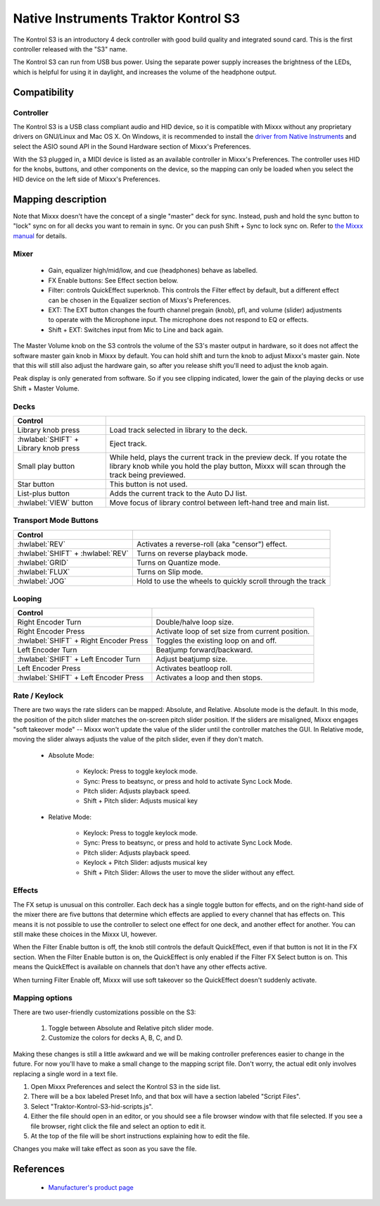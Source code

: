 Native Instruments Traktor Kontrol S3
=====================================

.. sectionauthor::
  Owen Williams <owilliams at mixxx.org>

.. versionadded:: 2.3.0

The Kontrol S3 is an introductory 4 deck controller with good build
quality and integrated sound card. This is the first controller released
with the "S3" name.

The Kontrol S3 can run from USB bus power. Using the separate power
supply increases the brightness of the LEDs, which is helpful for using
it in daylight, and increases the volume of the headphone output.

Compatibility
-------------

Controller
~~~~~~~~~~

The Kontrol S3 is a USB class compliant audio and HID device,
so it is compatible with Mixxx without any proprietary drivers on
GNU/Linux and Mac OS X. On Windows, it is recommended to install the
`driver from Native
Instruments <https://www.native-instruments.com/en/support/downloads/drivers-other-files/>`__
and select the ASIO sound API in the Sound Hardware section of Mixxx's
Preferences.

With the S3 plugged in, a MIDI device is listed as an available
controller in Mixxx's Preferences. The controller uses
HID for the knobs, buttons, and other components on the device, so the
mapping can only be loaded when you select the HID device on the left
side of Mixxx's Preferences.

Mapping description
-------------------

Note that Mixxx doesn't have the concept of a single "master" deck for
sync. Instead, push and hold the sync button to "lock" sync on for all
decks you want to remain in sync. Or you can push Shift + Sync to lock
sync on. Refer to `the Mixxx
manual <http://www.mixxx.org/manual/2.0/chapters/djing_with_mixxx.html#master-sync>`__
for details.

Mixer
~~~~~

  - Gain, equalizer high/mid/low, and cue (headphones)
    behave as labelled.
  - FX Enable buttons: See Effect section below.
  - Filter: controls QuickEffect superknob. This controls the Filter
    effect by default, but a different effect can be chosen in the
    Equalizer section of Mixxs's Preferences.
  - EXT: The EXT button changes the fourth channel pregain (knob), pfl, and volume (slider) adjustments to operate with the Microphone input.  The microphone does not respond to EQ or effects.
  - Shift + EXT: Switches input from Mic to Line and back again.

The Master Volume knob on the S3 controls the volume of the S3's master
output in hardware, so it does not affect the software master gain knob
in Mixxx by default. You can hold shift and turn the knob to adjust Mixxx's
master gain.  Note that this will still also adjust the hardware gain, so
after you release shift you'll need to adjust the knob again.

Peak display is only generated from software. So if
you see clipping indicated, lower the gain of the playing decks or use Shift + Master Volume.

Decks
~~~~~

==========================================  ===========================================================================================================================================================================
Control
==========================================  ===========================================================================================================================================================================
Library knob press                          Load track selected in library to the deck.
:hwlabel:`SHIFT` + Library knob press       Eject track.
Small play button                           While held, plays the current track in the preview deck.  If you rotate the library knob while you hold the play button, Mixxx will scan through the track being previewed.
Star button                                 This button is not used.
List-plus button                            Adds the current track to the Auto DJ list.
:hwlabel:`VIEW` button                      Move focus of library control between left-hand tree and main list.
==========================================  ===========================================================================================================================================================================

Transport Mode Buttons
~~~~~~~~~~~~~~~~~~~~~~

=================================  ==========================================================
Control
=================================  ==========================================================
:hwlabel:`REV`                     Activates a reverse-roll (aka "censor") effect.
:hwlabel:`SHIFT` + :hwlabel:`REV`  Turns on reverse playback mode.
:hwlabel:`GRID`                    Turns on Quantize mode.
:hwlabel:`FLUX`                    Turns on Slip mode.
:hwlabel:`JOG`                     Hold to use the wheels to quickly scroll through the track
=================================  ==========================================================

Looping
~~~~~~~

======================================   ================================================
Control
======================================   ================================================
Right Encoder Turn                       Double/halve loop size.
Right Encoder Press                      Activate loop of set size from current position.
:hwlabel:`SHIFT` + Right Encoder Press   Toggles the existing loop on and off.
Left Encoder Turn                        Beatjump forward/backward.
:hwlabel:`SHIFT` + Left Encoder Turn     Adjust beatjump size.
Left Encoder Press                       Activates beatloop roll.
:hwlabel:`SHIFT` + Left Encoder Press    Activates a loop and then stops.
======================================   ================================================

Rate / Keylock
~~~~~~~~~~~~~~

There are two ways the rate sliders can be mapped: Absolute, and Relative.  Absolute mode is the default. In this mode, the position of the pitch slider matches the on-screen pitch slider position.  If the sliders are misaligned, Mixxx engages "soft takeover mode" -- Mixxx won't update the value of the slider until the controller matches the GUI. In Relative mode, moving the slider always adjusts the value of the pitch slider, even if they don't match.

  - Absolute Mode:

     - Keylock: Press to toggle keylock mode.
     - Sync: Press to beatsync, or press and hold to activate Sync Lock Mode.
     - Pitch slider: Adjusts playback speed.
     - Shift + Pitch slider: Adjusts musical key
  - Relative Mode:

     - Keylock: Press to toggle keylock mode.
     - Sync: Press to beatsync, or press and hold to activate Sync Lock Mode.
     - Pitch slider: Adjusts playback speed.
     - Keylock + Pitch Slider: adjusts musical key
     - Shift + Pitch Slider: Allows the user to move the slider without any effect.

Effects
~~~~~~~

The FX setup is unusual on this controller.  Each deck has a single toggle button for effects, and on the right-hand side of the mixer there are five buttons that determine which effects are applied to every channel that has effects on.  This means it is not possible to use the controller to select one effect for one deck, and another effect for another.  You can still make these choices in the Mixxx UI, however.

When the Filter Enable button is off, the knob still controls the default QuickEffect, even if that button is not lit in the FX section. When the Filter Enable button is on, the QuickEffect is only enabled if the Filter FX Select button is on.  This means the QuickEffect is available on channels that don't have any other effects active.

When turning Filter Enable off, Mixxx will use soft takeover so the QuickEffect doesn't suddenly activate.

Mapping options
~~~~~~~~~~~~~~~

There are two user-friendly customizations possible on the S3:

  1. Toggle between Absolute and Relative pitch slider mode.
  2. Customize the colors for decks A, B, C, and D.

Making these changes is still a little awkward and we will be making
controller preferences easier to change in the future. For now you'll
have to make a small change to the mapping script file. Don't worry, the
actual edit only involves replacing a single word in a text file.

1.  Open Mixxx Preferences and select the Kontrol S3 in the side list.
2.  There will be a box labeled Preset Info, and that box will have a section
    labeled "Script Files".
3.  Select "Traktor-Kontrol-S3-hid-scripts.js".
4.  Either the file should open in an editor, or you should see a file
    browser window with that file selected. If you see a file browser,
    right click the file and select an option to edit it.
5.  At the top of the file will be short instructions explaining how to edit
    the file.

Changes you make will take effect as soon as you save the file.

References
----------

  - `Manufacturer's product
    page <https://www.native-instruments.com/en/products/traktor/dj-controllers/traktor-kontrol-s3/>`__
